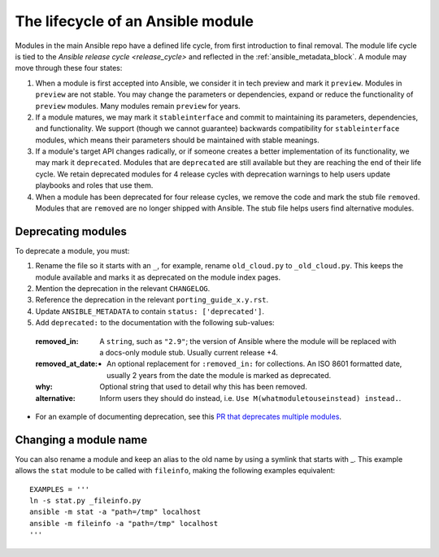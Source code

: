 .. _module_lifecycle:

**********************************
The lifecycle of an Ansible module
**********************************

Modules in the main Ansible repo have a defined life cycle, from first introduction to final removal. The module life cycle is tied to the `Ansible release cycle <release_cycle>` and reflected in the :ref:`ansible_metadata_block`. A module may move through these four states:

1. When a module is first accepted into Ansible, we consider it in tech preview and mark it ``preview``. Modules in ``preview`` are not stable. You may change the parameters or dependencies, expand or reduce the functionality of ``preview`` modules. Many modules remain ``preview`` for years.

2. If a module matures, we may mark it ``stableinterface`` and commit to maintaining its parameters, dependencies, and functionality. We support (though we cannot guarantee) backwards compatibility for ``stableinterface`` modules, which means their parameters should be maintained with stable meanings.

3. If a module's target API changes radically, or if someone creates a better implementation of its functionality, we may mark it ``deprecated``. Modules that are ``deprecated`` are still available but they are reaching the end of their life cycle. We retain deprecated modules for 4 release cycles with deprecation warnings to help users update playbooks and roles that use them.

4. When a module has been deprecated for four release cycles, we remove the code and mark the stub file ``removed``. Modules that are ``removed`` are no longer shipped with Ansible. The stub file helps users find alternative modules.

.. _deprecating_modules:

Deprecating modules
===================

To deprecate a module, you must:

1. Rename the file so it starts with an ``_``, for example, rename ``old_cloud.py`` to ``_old_cloud.py``. This keeps the module available and marks it as deprecated on the module index pages.
2. Mention the deprecation in the relevant ``CHANGELOG``.
3. Reference the deprecation in the relevant ``porting_guide_x.y.rst``.
4. Update ``ANSIBLE_METADATA`` to contain ``status: ['deprecated']``.
5. Add ``deprecated:`` to the documentation with the following sub-values:

  :removed_in: A ``string``, such as ``"2.9"``; the version of Ansible where the module will be replaced with a docs-only module stub. Usually current release +4.
  :removed_at_date: - An optional replacement for ``:removed_in:`` for collections. An ISO 8601 formatted date, usually 2 years from the date the module is marked as deprecated.
  :why: Optional string that used to detail why this has been removed.
  :alternative: Inform users they should do instead, i.e. ``Use M(whatmoduletouseinstead) instead.``.

* For an example of documenting deprecation, see this `PR that deprecates multiple modules <https://github.com/ansible/ansible/pull/43781/files>`_.

Changing a module name
======================

You can also rename a module and keep an alias to the old name by using a symlink that starts with _.
This example allows the ``stat`` module to be called with ``fileinfo``, making the following examples equivalent::

    EXAMPLES = '''
    ln -s stat.py _fileinfo.py
    ansible -m stat -a "path=/tmp" localhost
    ansible -m fileinfo -a "path=/tmp" localhost
    '''
